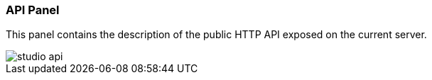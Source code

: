 [[studio-api]]
[discrete]
### API Panel

This panel contains the description of the public HTTP API exposed on the current server.

image::../images/studio-api.png[]

